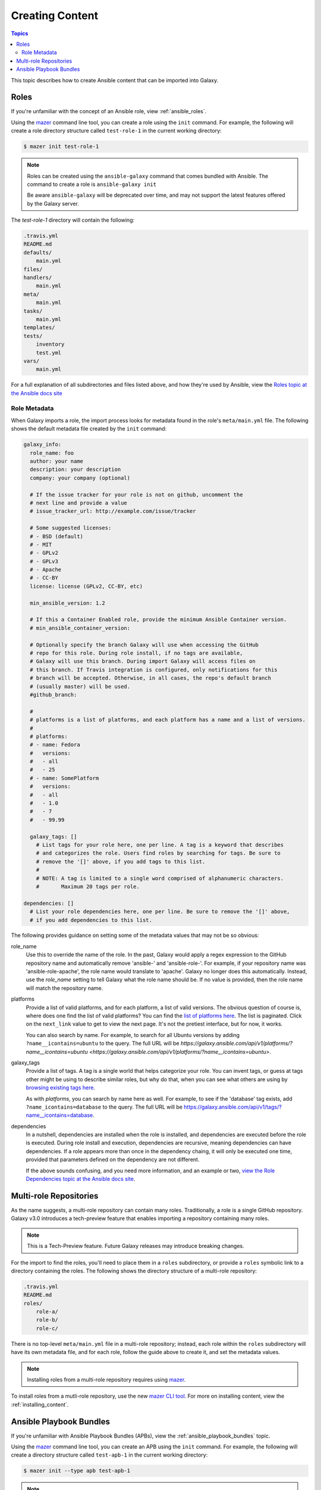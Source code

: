 .. _creating_content:

****************
Creating Content
****************

.. contents:: Topics


This topic describes how to create Ansible content that can be imported into Galaxy.


.. _creating_roles:

Roles
=====

If you're unfamiliar with the concept of an Ansible role, view :ref:`ansible_roles`.

Using the `mazer <https://github.com/ansible/mazer>`_ command line tool, you can create a role using the ``init`` command.
For example, the following will create a role directory structure called ``test-role-1`` in the current working directory:

.. code-block:: bash

    $ mazer init test-role-1

.. note::
    Roles can be created using the ``ansible-galaxy`` command that comes bundled with Ansible. The command to create a role
    is ``ansible-galaxy init``
    
    Be aware ``ansible-galaxy`` will be deprecated over time, and may not support the latest features offered by the Galaxy server.

The *test-role-1* directory will contain the following:

.. code-block:: bash

    .travis.yml
    README.md
    defaults/
        main.yml
    files/
    handlers/
        main.yml
    meta/
        main.yml
    tasks/
        main.yml
    templates/
    tests/
        inventory
        test.yml
    vars/
        main.yml

For a full explanation of all subdirectories and files listed above, and how they're used by Ansible, view the 
`Roles topic at the Ansible docs site <https://docs.ansible.com/ansible/latest/user_guide/playbooks_reuse_roles.html?highlight=roles>`_

Role Metadata
-------------

When Galaxy imports a role, the import process looks for metadata found in the role's ``meta/main.yml`` file. The following shows
the default metadata file created by the ``init`` command:

.. code-block:: yaml

    galaxy_info:
      role_name: foo
      author: your name
      description: your description
      company: your company (optional)

      # If the issue tracker for your role is not on github, uncomment the
      # next line and provide a value
      # issue_tracker_url: http://example.com/issue/tracker

      # Some suggested licenses:
      # - BSD (default)
      # - MIT
      # - GPLv2
      # - GPLv3
      # - Apache
      # - CC-BY
      license: license (GPLv2, CC-BY, etc)

      min_ansible_version: 1.2

      # If this a Container Enabled role, provide the minimum Ansible Container version.
      # min_ansible_container_version:

      # Optionally specify the branch Galaxy will use when accessing the GitHub
      # repo for this role. During role install, if no tags are available,
      # Galaxy will use this branch. During import Galaxy will access files on
      # this branch. If Travis integration is configured, only notifications for this
      # branch will be accepted. Otherwise, in all cases, the repo's default branch
      # (usually master) will be used.
      #github_branch:

      #
      # platforms is a list of platforms, and each platform has a name and a list of versions.
      #
      # platforms:
      # - name: Fedora
      #   versions:
      #   - all
      #   - 25
      # - name: SomePlatform
      #   versions:
      #   - all
      #   - 1.0
      #   - 7
      #   - 99.99

      galaxy_tags: []
        # List tags for your role here, one per line. A tag is a keyword that describes
        # and categorizes the role. Users find roles by searching for tags. Be sure to
        # remove the '[]' above, if you add tags to this list.
        #
        # NOTE: A tag is limited to a single word comprised of alphanumeric characters.
        #       Maximum 20 tags per role.

    dependencies: []
      # List your role dependencies here, one per line. Be sure to remove the '[]' above,
      # if you add dependencies to this list.

The following provides guidance on setting some of the metadata values that may not be so obvious:

role_name
    Use this to override the name of the role. In the past, Galaxy would apply a regex expression to the GitHub repository name and
    automatically remove 'ansible-' and 'ansible-role-'. For example, if your repository name was 'ansible-role-apache', the role name
    would translate to 'apache'. Galaxy no longer does this automatically. Instead, use the *role_name* setting to tell Galaxy what
    the role name should be. If no value is provided, then the role name will match the repository name.

platforms
    Provide a list of valid platforms, and for each platform, a list of valid versions. The obvious question of course is, where does one
    find the list of valid platforms? You can find the `list of platforms here </api/v1/platforms/>`_. The list
    is paginated. Click on the ``next_link`` value to get to view the next page. It's not the pretiest interface, but for now, it works.
    
    You can also search by name. For example, to search for all Ubuntu versions by adding ``?name__icontains=ubuntu`` to the query. The full
    URL will be `https://galaxy.ansible.com/api/v1/platforms/?name__icontains=ubuntu <https://galaxy.ansible.com/api/v1/platforms/?name__icontains=ubuntu>`.

galaxy_tags
    Provide a list of tags. A tag is a single world that helps categorize your role. You can invent tags, or guess at tags other might be
    using to describe similar roles, but why do that, when you can see what others are using by `browsing existing tags here <https://galaxy-qa.ansible.com/api/v1/tags/>`_.

    As with *platforms*, you can search by name here as well. For example, to see if the 'database' tag exists, add ``?name_icontains=database``
    to the query. The full URL will be `https://galaxy.ansible.com/api/v1/tags/?name__icontains=database <https://galaxy.ansible.com/api/v1/tags/?name__icontains=database>`_.

dependencies
    In a nutshell, dependencies are installed when the role is installed, and dependencies are executed before the role is executed. During role
    install and execution, dependencies are recursive, meaning dependencies can have dependencies. If a role appears more than once in the
    dependency chaing, it will only be executed one time, provided that parameters defined on the dependency are not different. 

    If the above sounds confusing, and you need more information, and an example or two, `view the Role Dependencies topic at the Ansible docs site <https://docs.ansible.com/ansible/latest/user_guide/playbooks_reuse_roles.html#role-dependencies>`_.

.. _creating_multirole_repos:

Multi-role Repositories
=======================

As the name suggests, a multi-role repository can contain many roles. Traditionally, a role is a single GitHub repository. Galaxy v3.0 introduces a tech-preview
feature that enables importing a repository containing many roles.

.. note::
    This is a Tech-Preview feature. Future Galaxy releases may introduce breaking changes.

For the import to find the roles, you'll need to place them in a ``roles`` subdirectory, or provide a ``roles`` symbolic link to a directory containing
the roles. The following shows the directory structure of a multi-role repository:

.. code-block:: bash
    
    .travis.yml
    README.md
    roles/
        role-a/
        role-b/
        role-c/

There is no top-level ``meta/main.yml`` file in a multi-role repository; instead, each role within the ``roles`` subdirectory will have its own
metadata file, and for each role, follow the guide above to create it, and set the metadata values.

.. note::
    Installing roles from a multi-role repository requires using `mazer <https://github.com/ansible/mazer>`_.

To install roles from a mutli-role repository, use the new `mazer CLI tool <https://github.com/ansible/mazer>`_. For more on installing content,
view the :ref:`installing_content`. 

.. _creating_apbs:

Ansible Playbook Bundles
========================

If you're unfamiliar with Ansible Playbook Bundles (APBs), view the :ref:`ansible_playbook_bundles` topic.

Using the `mazer <https://github.com/ansible/mazer>`_ command line tool, you can create an APB using the ``init`` command.
For example, the following will create a directory structure called ``test-apb-1`` in the current working directory:

.. code-block:: bash

    $ mazer init --type apb test-apb-1

.. note::
    APBs can be created using the ``ansible-galaxy`` command that comes bundled with Ansible. The command to create an APB
    is ``ansible-galaxy init --type apb``
    
    Be aware ``ansible-galaxy`` will be deprecated over time, and may not support the latest features offered by the Galaxy server.

The *test-apb-1* directory will contain the following:

.. code-block:: bash

    .travis.yml
    Dockerfile
    Makefile
    README.md
    apb.yml
    defaults/
        main.yml
    files/
    handlers/
        main.yml
    meta/
        main.yml
    playbooks/
        deprovision.yml
        provision.yml
    tasks/
        main.yml
    templates/
    tests/
        ansible.cfg
        inventory
        test.yml
    vars/
        main.yml

For more on developing and using APBs to deploy applications on OpenShift, visit the `ansibleplaybookbundle/ansible-playbook-bundle
project <https://github.com/ansibleplaybookbundle/ansible-playbook-bundle>`_.
